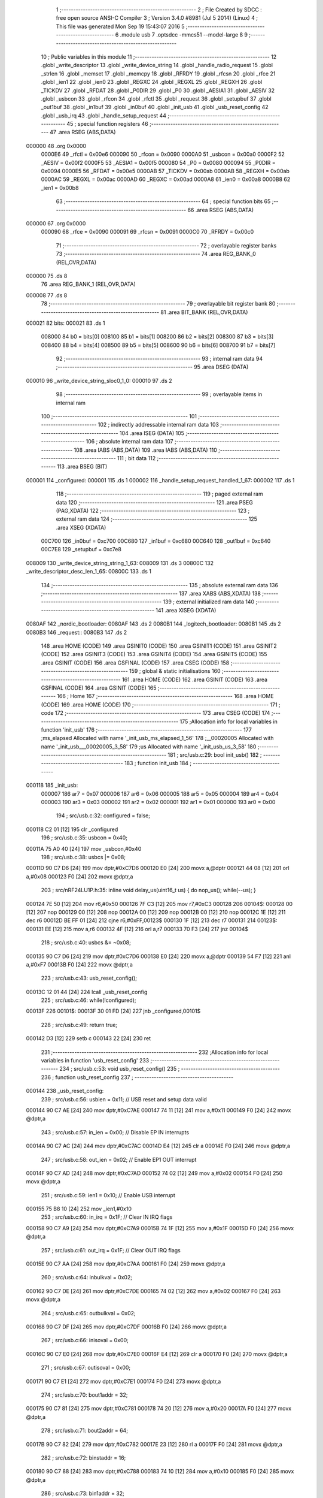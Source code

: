                                       1 ;--------------------------------------------------------
                                      2 ; File Created by SDCC : free open source ANSI-C Compiler
                                      3 ; Version 3.4.0 #8981 (Jul  5 2014) (Linux)
                                      4 ; This file was generated Mon Sep 19 15:43:07 2016
                                      5 ;--------------------------------------------------------
                                      6 	.module usb
                                      7 	.optsdcc -mmcs51 --model-large
                                      8 	
                                      9 ;--------------------------------------------------------
                                     10 ; Public variables in this module
                                     11 ;--------------------------------------------------------
                                     12 	.globl _write_descriptor
                                     13 	.globl _write_device_string
                                     14 	.globl _handle_radio_request
                                     15 	.globl _strlen
                                     16 	.globl _memset
                                     17 	.globl _memcpy
                                     18 	.globl _RFRDY
                                     19 	.globl _rfcsn
                                     20 	.globl _rfce
                                     21 	.globl _ien1
                                     22 	.globl _ien0
                                     23 	.globl _REGXC
                                     24 	.globl _REGXL
                                     25 	.globl _REGXH
                                     26 	.globl _TICKDV
                                     27 	.globl _RFDAT
                                     28 	.globl _P0DIR
                                     29 	.globl _P0
                                     30 	.globl _AESIA1
                                     31 	.globl _AESIV
                                     32 	.globl _usbcon
                                     33 	.globl _rfcon
                                     34 	.globl _rfctl
                                     35 	.globl _request
                                     36 	.globl _setupbuf
                                     37 	.globl _out1buf
                                     38 	.globl _in1buf
                                     39 	.globl _in0buf
                                     40 	.globl _init_usb
                                     41 	.globl _usb_reset_config
                                     42 	.globl _usb_irq
                                     43 	.globl _handle_setup_request
                                     44 ;--------------------------------------------------------
                                     45 ; special function registers
                                     46 ;--------------------------------------------------------
                                     47 	.area RSEG    (ABS,DATA)
      000000                         48 	.org 0x0000
                           0000E6    49 _rfctl	=	0x00e6
                           000090    50 _rfcon	=	0x0090
                           0000A0    51 _usbcon	=	0x00a0
                           0000F2    52 _AESIV	=	0x00f2
                           0000F5    53 _AESIA1	=	0x00f5
                           000080    54 _P0	=	0x0080
                           000094    55 _P0DIR	=	0x0094
                           0000E5    56 _RFDAT	=	0x00e5
                           0000AB    57 _TICKDV	=	0x00ab
                           0000AB    58 _REGXH	=	0x00ab
                           0000AC    59 _REGXL	=	0x00ac
                           0000AD    60 _REGXC	=	0x00ad
                           0000A8    61 _ien0	=	0x00a8
                           0000B8    62 _ien1	=	0x00b8
                                     63 ;--------------------------------------------------------
                                     64 ; special function bits
                                     65 ;--------------------------------------------------------
                                     66 	.area RSEG    (ABS,DATA)
      000000                         67 	.org 0x0000
                           000090    68 _rfce	=	0x0090
                           000091    69 _rfcsn	=	0x0091
                           0000C0    70 _RFRDY	=	0x00c0
                                     71 ;--------------------------------------------------------
                                     72 ; overlayable register banks
                                     73 ;--------------------------------------------------------
                                     74 	.area REG_BANK_0	(REL,OVR,DATA)
      000000                         75 	.ds 8
                                     76 	.area REG_BANK_1	(REL,OVR,DATA)
      000008                         77 	.ds 8
                                     78 ;--------------------------------------------------------
                                     79 ; overlayable bit register bank
                                     80 ;--------------------------------------------------------
                                     81 	.area BIT_BANK	(REL,OVR,DATA)
      000021                         82 bits:
      000021                         83 	.ds 1
                           008000    84 	b0 = bits[0]
                           008100    85 	b1 = bits[1]
                           008200    86 	b2 = bits[2]
                           008300    87 	b3 = bits[3]
                           008400    88 	b4 = bits[4]
                           008500    89 	b5 = bits[5]
                           008600    90 	b6 = bits[6]
                           008700    91 	b7 = bits[7]
                                     92 ;--------------------------------------------------------
                                     93 ; internal ram data
                                     94 ;--------------------------------------------------------
                                     95 	.area DSEG    (DATA)
      000010                         96 _write_device_string_sloc0_1_0:
      000010                         97 	.ds 2
                                     98 ;--------------------------------------------------------
                                     99 ; overlayable items in internal ram 
                                    100 ;--------------------------------------------------------
                                    101 ;--------------------------------------------------------
                                    102 ; indirectly addressable internal ram data
                                    103 ;--------------------------------------------------------
                                    104 	.area ISEG    (DATA)
                                    105 ;--------------------------------------------------------
                                    106 ; absolute internal ram data
                                    107 ;--------------------------------------------------------
                                    108 	.area IABS    (ABS,DATA)
                                    109 	.area IABS    (ABS,DATA)
                                    110 ;--------------------------------------------------------
                                    111 ; bit data
                                    112 ;--------------------------------------------------------
                                    113 	.area BSEG    (BIT)
      000001                        114 _configured:
      000001                        115 	.ds 1
      000002                        116 _handle_setup_request_handled_1_67:
      000002                        117 	.ds 1
                                    118 ;--------------------------------------------------------
                                    119 ; paged external ram data
                                    120 ;--------------------------------------------------------
                                    121 	.area PSEG    (PAG,XDATA)
                                    122 ;--------------------------------------------------------
                                    123 ; external ram data
                                    124 ;--------------------------------------------------------
                                    125 	.area XSEG    (XDATA)
                           00C700   126 _in0buf	=	0xc700
                           00C680   127 _in1buf	=	0xc680
                           00C640   128 _out1buf	=	0xc640
                           00C7E8   129 _setupbuf	=	0xc7e8
      008009                        130 _write_device_string_string_1_63:
      008009                        131 	.ds 3
      00800C                        132 _write_descriptor_desc_len_1_65:
      00800C                        133 	.ds 1
                                    134 ;--------------------------------------------------------
                                    135 ; absolute external ram data
                                    136 ;--------------------------------------------------------
                                    137 	.area XABS    (ABS,XDATA)
                                    138 ;--------------------------------------------------------
                                    139 ; external initialized ram data
                                    140 ;--------------------------------------------------------
                                    141 	.area XISEG   (XDATA)
      0080AF                        142 _nordic_bootloader:
      0080AF                        143 	.ds 2
      0080B1                        144 _logitech_bootloader:
      0080B1                        145 	.ds 2
      0080B3                        146 _request::
      0080B3                        147 	.ds 2
                                    148 	.area HOME    (CODE)
                                    149 	.area GSINIT0 (CODE)
                                    150 	.area GSINIT1 (CODE)
                                    151 	.area GSINIT2 (CODE)
                                    152 	.area GSINIT3 (CODE)
                                    153 	.area GSINIT4 (CODE)
                                    154 	.area GSINIT5 (CODE)
                                    155 	.area GSINIT  (CODE)
                                    156 	.area GSFINAL (CODE)
                                    157 	.area CSEG    (CODE)
                                    158 ;--------------------------------------------------------
                                    159 ; global & static initialisations
                                    160 ;--------------------------------------------------------
                                    161 	.area HOME    (CODE)
                                    162 	.area GSINIT  (CODE)
                                    163 	.area GSFINAL (CODE)
                                    164 	.area GSINIT  (CODE)
                                    165 ;--------------------------------------------------------
                                    166 ; Home
                                    167 ;--------------------------------------------------------
                                    168 	.area HOME    (CODE)
                                    169 	.area HOME    (CODE)
                                    170 ;--------------------------------------------------------
                                    171 ; code
                                    172 ;--------------------------------------------------------
                                    173 	.area CSEG    (CODE)
                                    174 ;------------------------------------------------------------
                                    175 ;Allocation info for local variables in function 'init_usb'
                                    176 ;------------------------------------------------------------
                                    177 ;ms_elapsed                Allocated with name '_init_usb_ms_elapsed_1_56'
                                    178 ;__00020005                Allocated with name '_init_usb___00020005_3_58'
                                    179 ;us                        Allocated with name '_init_usb_us_3_58'
                                    180 ;------------------------------------------------------------
                                    181 ;	src/usb.c:29: bool init_usb() 
                                    182 ;	-----------------------------------------
                                    183 ;	 function init_usb
                                    184 ;	-----------------------------------------
      000118                        185 _init_usb:
                           000007   186 	ar7 = 0x07
                           000006   187 	ar6 = 0x06
                           000005   188 	ar5 = 0x05
                           000004   189 	ar4 = 0x04
                           000003   190 	ar3 = 0x03
                           000002   191 	ar2 = 0x02
                           000001   192 	ar1 = 0x01
                           000000   193 	ar0 = 0x00
                                    194 ;	src/usb.c:32: configured = false;
      000118 C2 01            [12]  195 	clr	_configured
                                    196 ;	src/usb.c:35: usbcon = 0x40; 
      00011A 75 A0 40         [24]  197 	mov	_usbcon,#0x40
                                    198 ;	src/usb.c:38: usbcs |= 0x08;
      00011D 90 C7 D6         [24]  199 	mov	dptr,#0xC7D6
      000120 E0               [24]  200 	movx	a,@dptr
      000121 44 08            [12]  201 	orl	a,#0x08
      000123 F0               [24]  202 	movx	@dptr,a
                                    203 ;	src/nRF24LU1P.h:35: inline void delay_us(uint16_t us) { do nop_us(); while(--us); }
      000124 7E 50            [12]  204 	mov	r6,#0x50
      000126 7F C3            [12]  205 	mov	r7,#0xC3
      000128                        206 00104$:
      000128 00               [12]  207 	nop 
      000129 00               [12]  208 	nop 
      00012A 00               [12]  209 	nop 
      00012B 00               [12]  210 	nop 
      00012C 1E               [12]  211 	dec	r6
      00012D BE FF 01         [24]  212 	cjne	r6,#0xFF,00123$
      000130 1F               [12]  213 	dec	r7
      000131                        214 00123$:
      000131 EE               [12]  215 	mov	a,r6
      000132 4F               [12]  216 	orl	a,r7
      000133 70 F3            [24]  217 	jnz	00104$
                                    218 ;	src/usb.c:40: usbcs &= ~0x08;
      000135 90 C7 D6         [24]  219 	mov	dptr,#0xC7D6
      000138 E0               [24]  220 	movx	a,@dptr
      000139 54 F7            [12]  221 	anl	a,#0xF7
      00013B F0               [24]  222 	movx	@dptr,a
                                    223 ;	src/usb.c:43: usb_reset_config();
      00013C 12 01 44         [24]  224 	lcall	_usb_reset_config
                                    225 ;	src/usb.c:46: while(!configured);
      00013F                        226 00101$:
      00013F 30 01 FD         [24]  227 	jnb	_configured,00101$
                                    228 ;	src/usb.c:49: return true;
      000142 D3               [12]  229 	setb	c
      000143 22               [24]  230 	ret
                                    231 ;------------------------------------------------------------
                                    232 ;Allocation info for local variables in function 'usb_reset_config'
                                    233 ;------------------------------------------------------------
                                    234 ;	src/usb.c:53: void usb_reset_config()
                                    235 ;	-----------------------------------------
                                    236 ;	 function usb_reset_config
                                    237 ;	-----------------------------------------
      000144                        238 _usb_reset_config:
                                    239 ;	src/usb.c:56: usbien = 0x11;  // USB reset and setup data valid
      000144 90 C7 AE         [24]  240 	mov	dptr,#0xC7AE
      000147 74 11            [12]  241 	mov	a,#0x11
      000149 F0               [24]  242 	movx	@dptr,a
                                    243 ;	src/usb.c:57: in_ien = 0x00;  // Disable EP IN interrupts
      00014A 90 C7 AC         [24]  244 	mov	dptr,#0xC7AC
      00014D E4               [12]  245 	clr	a
      00014E F0               [24]  246 	movx	@dptr,a
                                    247 ;	src/usb.c:58: out_ien = 0x02; // Enable EP1 OUT interrupt
      00014F 90 C7 AD         [24]  248 	mov	dptr,#0xC7AD
      000152 74 02            [12]  249 	mov	a,#0x02
      000154 F0               [24]  250 	movx	@dptr,a
                                    251 ;	src/usb.c:59: ien1 = 0x10;    // Enable USB interrupt
      000155 75 B8 10         [24]  252 	mov	_ien1,#0x10
                                    253 ;	src/usb.c:60: in_irq = 0x1F;  // Clear IN IRQ flags
      000158 90 C7 A9         [24]  254 	mov	dptr,#0xC7A9
      00015B 74 1F            [12]  255 	mov	a,#0x1F
      00015D F0               [24]  256 	movx	@dptr,a
                                    257 ;	src/usb.c:61: out_irq = 0x1F; // Clear OUT IRQ flags
      00015E 90 C7 AA         [24]  258 	mov	dptr,#0xC7AA
      000161 F0               [24]  259 	movx	@dptr,a
                                    260 ;	src/usb.c:64: inbulkval = 0x02;
      000162 90 C7 DE         [24]  261 	mov	dptr,#0xC7DE
      000165 74 02            [12]  262 	mov	a,#0x02
      000167 F0               [24]  263 	movx	@dptr,a
                                    264 ;	src/usb.c:65: outbulkval = 0x02;
      000168 90 C7 DF         [24]  265 	mov	dptr,#0xC7DF
      00016B F0               [24]  266 	movx	@dptr,a
                                    267 ;	src/usb.c:66: inisoval = 0x00;
      00016C 90 C7 E0         [24]  268 	mov	dptr,#0xC7E0
      00016F E4               [12]  269 	clr	a
      000170 F0               [24]  270 	movx	@dptr,a
                                    271 ;	src/usb.c:67: outisoval = 0x00;  
      000171 90 C7 E1         [24]  272 	mov	dptr,#0xC7E1
      000174 F0               [24]  273 	movx	@dptr,a
                                    274 ;	src/usb.c:70: bout1addr = 32;
      000175 90 C7 81         [24]  275 	mov	dptr,#0xC781
      000178 74 20            [12]  276 	mov	a,#0x20
      00017A F0               [24]  277 	movx	@dptr,a
                                    278 ;	src/usb.c:71: bout2addr = 64;
      00017B 90 C7 82         [24]  279 	mov	dptr,#0xC782
      00017E 23               [12]  280 	rl	a
      00017F F0               [24]  281 	movx	@dptr,a
                                    282 ;	src/usb.c:72: binstaddr = 16;
      000180 90 C7 88         [24]  283 	mov	dptr,#0xC788
      000183 74 10            [12]  284 	mov	a,#0x10
      000185 F0               [24]  285 	movx	@dptr,a
                                    286 ;	src/usb.c:73: bin1addr  = 32;
      000186 90 C7 89         [24]  287 	mov	dptr,#0xC789
      000189 23               [12]  288 	rl	a
      00018A F0               [24]  289 	movx	@dptr,a
                                    290 ;	src/usb.c:74: bin2addr  = 64;
      00018B 90 C7 8A         [24]  291 	mov	dptr,#0xC78A
      00018E 23               [12]  292 	rl	a
      00018F F0               [24]  293 	movx	@dptr,a
                                    294 ;	src/usb.c:75: out1bc    = 0xFF;
      000190 90 C7 C7         [24]  295 	mov	dptr,#0xC7C7
      000193 74 FF            [12]  296 	mov	a,#0xFF
      000195 F0               [24]  297 	movx	@dptr,a
      000196 22               [24]  298 	ret
                                    299 ;------------------------------------------------------------
                                    300 ;Allocation info for local variables in function 'usb_irq'
                                    301 ;------------------------------------------------------------
                                    302 ;	src/usb.c:79: void usb_irq() __interrupt(12)  __using(1)
                                    303 ;	-----------------------------------------
                                    304 ;	 function usb_irq
                                    305 ;	-----------------------------------------
      000197                        306 _usb_irq:
                           00000F   307 	ar7 = 0x0F
                           00000E   308 	ar6 = 0x0E
                           00000D   309 	ar5 = 0x0D
                           00000C   310 	ar4 = 0x0C
                           00000B   311 	ar3 = 0x0B
                           00000A   312 	ar2 = 0x0A
                           000009   313 	ar1 = 0x09
                           000008   314 	ar0 = 0x08
      000197 C0 21            [24]  315 	push	bits
      000199 C0 E0            [24]  316 	push	acc
      00019B C0 F0            [24]  317 	push	b
      00019D C0 82            [24]  318 	push	dpl
      00019F C0 83            [24]  319 	push	dph
      0001A1 C0 07            [24]  320 	push	(0+7)
      0001A3 C0 06            [24]  321 	push	(0+6)
      0001A5 C0 05            [24]  322 	push	(0+5)
      0001A7 C0 04            [24]  323 	push	(0+4)
      0001A9 C0 03            [24]  324 	push	(0+3)
      0001AB C0 02            [24]  325 	push	(0+2)
      0001AD C0 01            [24]  326 	push	(0+1)
      0001AF C0 00            [24]  327 	push	(0+0)
      0001B1 C0 D0            [24]  328 	push	psw
      0001B3 75 D0 08         [24]  329 	mov	psw,#0x08
                                    330 ;	src/usb.c:83: switch (ivec) 
      0001B6 90 C7 A8         [24]  331 	mov	dptr,#0xC7A8
      0001B9 E0               [24]  332 	movx	a,@dptr
      0001BA FF               [12]  333 	mov	r7,a
      0001BB 60 0A            [24]  334 	jz	00101$
      0001BD BF 10 02         [24]  335 	cjne	r7,#0x10,00117$
      0001C0 80 16            [24]  336 	sjmp	00102$
      0001C2                        337 00117$:
                                    338 ;	src/usb.c:86: case 0x00:
      0001C2 BF 24 4D         [24]  339 	cjne	r7,#0x24,00105$
      0001C5 80 22            [24]  340 	sjmp	00103$
      0001C7                        341 00101$:
                                    342 ;	src/usb.c:87: handle_setup_request();
      0001C7 75 D0 00         [24]  343 	mov	psw,#0x00
      0001CA 12 03 DC         [24]  344 	lcall	_handle_setup_request
      0001CD 75 D0 08         [24]  345 	mov	psw,#0x08
                                    346 ;	src/usb.c:88: usbirq = 0x01;
      0001D0 90 C7 AB         [24]  347 	mov	dptr,#0xC7AB
      0001D3 74 01            [12]  348 	mov	a,#0x01
      0001D5 F0               [24]  349 	movx	@dptr,a
                                    350 ;	src/usb.c:89: break;
                                    351 ;	src/usb.c:92: case 0x10:
      0001D6 80 3A            [24]  352 	sjmp	00105$
      0001D8                        353 00102$:
                                    354 ;	src/usb.c:93: usb_reset_config();
      0001D8 75 D0 00         [24]  355 	mov	psw,#0x00
      0001DB 12 01 44         [24]  356 	lcall	_usb_reset_config
      0001DE 75 D0 08         [24]  357 	mov	psw,#0x08
                                    358 ;	src/usb.c:94: usbirq = 0x10;
      0001E1 90 C7 AB         [24]  359 	mov	dptr,#0xC7AB
      0001E4 74 10            [12]  360 	mov	a,#0x10
      0001E6 F0               [24]  361 	movx	@dptr,a
                                    362 ;	src/usb.c:95: break;
                                    363 ;	src/usb.c:98: case 0x24:
      0001E7 80 29            [24]  364 	sjmp	00105$
      0001E9                        365 00103$:
                                    366 ;	src/usb.c:99: handle_radio_request(out1buf[0], &out1buf[1]);
      0001E9 90 C6 40         [24]  367 	mov	dptr,#_out1buf
      0001EC E0               [24]  368 	movx	a,@dptr
      0001ED FF               [12]  369 	mov	r7,a
      0001EE 90 80 41         [24]  370 	mov	dptr,#_handle_radio_request_PARM_2
      0001F1 74 41            [12]  371 	mov	a,#(_out1buf + 0x0001)
      0001F3 F0               [24]  372 	movx	@dptr,a
      0001F4 74 C6            [12]  373 	mov	a,#((_out1buf + 0x0001) >> 8)
      0001F6 A3               [24]  374 	inc	dptr
      0001F7 F0               [24]  375 	movx	@dptr,a
      0001F8 E4               [12]  376 	clr	a
      0001F9 A3               [24]  377 	inc	dptr
      0001FA F0               [24]  378 	movx	@dptr,a
      0001FB 8F 82            [24]  379 	mov	dpl,r7
      0001FD 75 D0 00         [24]  380 	mov	psw,#0x00
      000200 12 09 9F         [24]  381 	lcall	_handle_radio_request
      000203 75 D0 08         [24]  382 	mov	psw,#0x08
                                    383 ;	src/usb.c:100: out_irq = 0x02;
      000206 90 C7 AA         [24]  384 	mov	dptr,#0xC7AA
      000209 74 02            [12]  385 	mov	a,#0x02
      00020B F0               [24]  386 	movx	@dptr,a
                                    387 ;	src/usb.c:101: out1bc = 0xFF;
      00020C 90 C7 C7         [24]  388 	mov	dptr,#0xC7C7
      00020F 74 FF            [12]  389 	mov	a,#0xFF
      000211 F0               [24]  390 	movx	@dptr,a
                                    391 ;	src/usb.c:103: }
      000212                        392 00105$:
      000212 D0 D0            [24]  393 	pop	psw
      000214 D0 00            [24]  394 	pop	(0+0)
      000216 D0 01            [24]  395 	pop	(0+1)
      000218 D0 02            [24]  396 	pop	(0+2)
      00021A D0 03            [24]  397 	pop	(0+3)
      00021C D0 04            [24]  398 	pop	(0+4)
      00021E D0 05            [24]  399 	pop	(0+5)
      000220 D0 06            [24]  400 	pop	(0+6)
      000222 D0 07            [24]  401 	pop	(0+7)
      000224 D0 83            [24]  402 	pop	dph
      000226 D0 82            [24]  403 	pop	dpl
      000228 D0 F0            [24]  404 	pop	b
      00022A D0 E0            [24]  405 	pop	acc
      00022C D0 21            [24]  406 	pop	bits
      00022E 32               [24]  407 	reti
                                    408 ;------------------------------------------------------------
                                    409 ;Allocation info for local variables in function 'write_device_string'
                                    410 ;------------------------------------------------------------
                                    411 ;sloc0                     Allocated with name '_write_device_string_sloc0_1_0'
                                    412 ;string                    Allocated with name '_write_device_string_string_1_63'
                                    413 ;x                         Allocated with name '_write_device_string_x_1_64'
                                    414 ;length                    Allocated with name '_write_device_string_length_1_64'
                                    415 ;------------------------------------------------------------
                                    416 ;	src/usb.c:107: void write_device_string(const char * string)
                                    417 ;	-----------------------------------------
                                    418 ;	 function write_device_string
                                    419 ;	-----------------------------------------
      00022F                        420 _write_device_string:
                           000007   421 	ar7 = 0x07
                           000006   422 	ar6 = 0x06
                           000005   423 	ar5 = 0x05
                           000004   424 	ar4 = 0x04
                           000003   425 	ar3 = 0x03
                           000002   426 	ar2 = 0x02
                           000001   427 	ar1 = 0x01
                           000000   428 	ar0 = 0x00
      00022F AF F0            [24]  429 	mov	r7,b
      000231 AE 83            [24]  430 	mov	r6,dph
      000233 E5 82            [12]  431 	mov	a,dpl
      000235 90 80 09         [24]  432 	mov	dptr,#_write_device_string_string_1_63
      000238 F0               [24]  433 	movx	@dptr,a
      000239 EE               [12]  434 	mov	a,r6
      00023A A3               [24]  435 	inc	dptr
      00023B F0               [24]  436 	movx	@dptr,a
      00023C EF               [12]  437 	mov	a,r7
      00023D A3               [24]  438 	inc	dptr
      00023E F0               [24]  439 	movx	@dptr,a
                                    440 ;	src/usb.c:110: int length = strlen(string);
      00023F 90 80 09         [24]  441 	mov	dptr,#_write_device_string_string_1_63
      000242 E0               [24]  442 	movx	a,@dptr
      000243 FD               [12]  443 	mov	r5,a
      000244 A3               [24]  444 	inc	dptr
      000245 E0               [24]  445 	movx	a,@dptr
      000246 FE               [12]  446 	mov	r6,a
      000247 A3               [24]  447 	inc	dptr
      000248 E0               [24]  448 	movx	a,@dptr
      000249 FF               [12]  449 	mov	r7,a
      00024A 8D 82            [24]  450 	mov	dpl,r5
      00024C 8E 83            [24]  451 	mov	dph,r6
      00024E 8F F0            [24]  452 	mov	b,r7
      000250 12 15 F1         [24]  453 	lcall	_strlen
      000253 AE 82            [24]  454 	mov	r6,dpl
      000255 AF 83            [24]  455 	mov	r7,dph
                                    456 ;	src/usb.c:111: memset(in0buf+2, 0, 64);
      000257 90 80 9D         [24]  457 	mov	dptr,#_memset_PARM_2
      00025A E4               [12]  458 	clr	a
      00025B F0               [24]  459 	movx	@dptr,a
      00025C 90 80 9E         [24]  460 	mov	dptr,#_memset_PARM_3
      00025F 74 40            [12]  461 	mov	a,#0x40
      000261 F0               [24]  462 	movx	@dptr,a
      000262 E4               [12]  463 	clr	a
      000263 A3               [24]  464 	inc	dptr
      000264 F0               [24]  465 	movx	@dptr,a
      000265 90 C7 02         [24]  466 	mov	dptr,#(_in0buf + 0x0002)
      000268 75 F0 00         [24]  467 	mov	b,#0x00
      00026B C0 07            [24]  468 	push	ar7
      00026D C0 06            [24]  469 	push	ar6
      00026F 12 15 3A         [24]  470 	lcall	_memset
      000272 D0 06            [24]  471 	pop	ar6
      000274 D0 07            [24]  472 	pop	ar7
                                    473 ;	src/usb.c:112: in0buf[0] = 2+length*2;
      000276 8E 04            [24]  474 	mov	ar4,r6
      000278 8F 05            [24]  475 	mov	ar5,r7
      00027A EC               [12]  476 	mov	a,r4
      00027B 2C               [12]  477 	add	a,r4
      00027C FC               [12]  478 	mov	r4,a
      00027D 0C               [12]  479 	inc	r4
      00027E 0C               [12]  480 	inc	r4
      00027F 90 C7 00         [24]  481 	mov	dptr,#_in0buf
      000282 EC               [12]  482 	mov	a,r4
      000283 F0               [24]  483 	movx	@dptr,a
                                    484 ;	src/usb.c:113: in0buf[1] = STRING_DESCRIPTOR;
      000284 90 C7 01         [24]  485 	mov	dptr,#(_in0buf + 0x0001)
      000287 74 03            [12]  486 	mov	a,#0x03
      000289 F0               [24]  487 	movx	@dptr,a
                                    488 ;	src/usb.c:114: for(x = 0; x < length; x++) in0buf[2+x*2] = string[x];
      00028A 90 80 09         [24]  489 	mov	dptr,#_write_device_string_string_1_63
      00028D E0               [24]  490 	movx	a,@dptr
      00028E FB               [12]  491 	mov	r3,a
      00028F A3               [24]  492 	inc	dptr
      000290 E0               [24]  493 	movx	a,@dptr
      000291 FC               [12]  494 	mov	r4,a
      000292 A3               [24]  495 	inc	dptr
      000293 E0               [24]  496 	movx	a,@dptr
      000294 FD               [12]  497 	mov	r5,a
      000295 79 00            [12]  498 	mov	r1,#0x00
      000297 7A 00            [12]  499 	mov	r2,#0x00
      000299                        500 00103$:
      000299 C3               [12]  501 	clr	c
      00029A E9               [12]  502 	mov	a,r1
      00029B 9E               [12]  503 	subb	a,r6
      00029C EA               [12]  504 	mov	a,r2
      00029D 64 80            [12]  505 	xrl	a,#0x80
      00029F 8F F0            [24]  506 	mov	b,r7
      0002A1 63 F0 80         [24]  507 	xrl	b,#0x80
      0002A4 95 F0            [12]  508 	subb	a,b
      0002A6 50 37            [24]  509 	jnc	00101$
      0002A8 C0 06            [24]  510 	push	ar6
      0002AA C0 07            [24]  511 	push	ar7
      0002AC 89 00            [24]  512 	mov	ar0,r1
      0002AE E8               [12]  513 	mov	a,r0
      0002AF 28               [12]  514 	add	a,r0
      0002B0 24 02            [12]  515 	add	a,#0x02
      0002B2 24 00            [12]  516 	add	a,#_in0buf
      0002B4 F5 10            [12]  517 	mov	_write_device_string_sloc0_1_0,a
      0002B6 E4               [12]  518 	clr	a
      0002B7 34 C7            [12]  519 	addc	a,#(_in0buf >> 8)
      0002B9 F5 11            [12]  520 	mov	(_write_device_string_sloc0_1_0 + 1),a
      0002BB E9               [12]  521 	mov	a,r1
      0002BC 2B               [12]  522 	add	a,r3
      0002BD F8               [12]  523 	mov	r0,a
      0002BE EA               [12]  524 	mov	a,r2
      0002BF 3C               [12]  525 	addc	a,r4
      0002C0 FE               [12]  526 	mov	r6,a
      0002C1 8D 07            [24]  527 	mov	ar7,r5
      0002C3 88 82            [24]  528 	mov	dpl,r0
      0002C5 8E 83            [24]  529 	mov	dph,r6
      0002C7 8F F0            [24]  530 	mov	b,r7
      0002C9 12 16 09         [24]  531 	lcall	__gptrget
      0002CC F8               [12]  532 	mov	r0,a
      0002CD 85 10 82         [24]  533 	mov	dpl,_write_device_string_sloc0_1_0
      0002D0 85 11 83         [24]  534 	mov	dph,(_write_device_string_sloc0_1_0 + 1)
      0002D3 F0               [24]  535 	movx	@dptr,a
      0002D4 09               [12]  536 	inc	r1
      0002D5 B9 00 01         [24]  537 	cjne	r1,#0x00,00115$
      0002D8 0A               [12]  538 	inc	r2
      0002D9                        539 00115$:
      0002D9 D0 07            [24]  540 	pop	ar7
      0002DB D0 06            [24]  541 	pop	ar6
      0002DD 80 BA            [24]  542 	sjmp	00103$
      0002DF                        543 00101$:
                                    544 ;	src/usb.c:115: in0bc = in0buf[0];
      0002DF 90 C7 00         [24]  545 	mov	dptr,#_in0buf
      0002E2 E0               [24]  546 	movx	a,@dptr
      0002E3 90 C7 B5         [24]  547 	mov	dptr,#0xC7B5
      0002E6 F0               [24]  548 	movx	@dptr,a
      0002E7 22               [24]  549 	ret
                                    550 ;------------------------------------------------------------
                                    551 ;Allocation info for local variables in function 'write_descriptor'
                                    552 ;------------------------------------------------------------
                                    553 ;desc_len                  Allocated with name '_write_descriptor_desc_len_1_65'
                                    554 ;------------------------------------------------------------
                                    555 ;	src/usb.c:119: bool write_descriptor()
                                    556 ;	-----------------------------------------
                                    557 ;	 function write_descriptor
                                    558 ;	-----------------------------------------
      0002E8                        559 _write_descriptor:
                                    560 ;	src/usb.c:121: uint8_t desc_len = request->wLength;
      0002E8 90 80 B3         [24]  561 	mov	dptr,#_request
      0002EB E0               [24]  562 	movx	a,@dptr
      0002EC FE               [12]  563 	mov	r6,a
      0002ED A3               [24]  564 	inc	dptr
      0002EE E0               [24]  565 	movx	a,@dptr
      0002EF FF               [12]  566 	mov	r7,a
      0002F0 74 06            [12]  567 	mov	a,#0x06
      0002F2 2E               [12]  568 	add	a,r6
      0002F3 F5 82            [12]  569 	mov	dpl,a
      0002F5 E4               [12]  570 	clr	a
      0002F6 3F               [12]  571 	addc	a,r7
      0002F7 F5 83            [12]  572 	mov	dph,a
      0002F9 E0               [24]  573 	movx	a,@dptr
      0002FA FC               [12]  574 	mov	r4,a
      0002FB A3               [24]  575 	inc	dptr
      0002FC E0               [24]  576 	movx	a,@dptr
      0002FD FD               [12]  577 	mov	r5,a
      0002FE 90 80 0C         [24]  578 	mov	dptr,#_write_descriptor_desc_len_1_65
      000301 EC               [12]  579 	mov	a,r4
      000302 F0               [24]  580 	movx	@dptr,a
                                    581 ;	src/usb.c:123: switch(request->wValue >> 8)
      000303 8E 82            [24]  582 	mov	dpl,r6
      000305 8F 83            [24]  583 	mov	dph,r7
      000307 A3               [24]  584 	inc	dptr
      000308 A3               [24]  585 	inc	dptr
      000309 E0               [24]  586 	movx	a,@dptr
      00030A A3               [24]  587 	inc	dptr
      00030B E0               [24]  588 	movx	a,@dptr
      00030C FE               [12]  589 	mov	r6,a
      00030D 7F 00            [12]  590 	mov	r7,#0x00
      00030F BE 01 05         [24]  591 	cjne	r6,#0x01,00126$
      000312 BF 00 02         [24]  592 	cjne	r7,#0x00,00126$
      000315 80 14            [24]  593 	sjmp	00101$
      000317                        594 00126$:
      000317 BE 02 05         [24]  595 	cjne	r6,#0x02,00127$
      00031A BF 00 02         [24]  596 	cjne	r7,#0x00,00127$
      00031D 80 4D            [24]  597 	sjmp	00104$
      00031F                        598 00127$:
      00031F BE 03 06         [24]  599 	cjne	r6,#0x03,00128$
      000322 BF 00 03         [24]  600 	cjne	r7,#0x00,00128$
      000325 02 03 B6         [24]  601 	ljmp	00107$
      000328                        602 00128$:
      000328 02 03 DA         [24]  603 	ljmp	00108$
                                    604 ;	src/usb.c:126: case DEVICE_DESCRIPTOR:
      00032B                        605 00101$:
                                    606 ;	src/usb.c:127: if(desc_len > device_descriptor.bLength) desc_len = device_descriptor.bLength;
      00032B 90 16 29         [24]  607 	mov	dptr,#_device_descriptor
      00032E E4               [12]  608 	clr	a
      00032F 93               [24]  609 	movc	a,@a+dptr
      000330 FF               [12]  610 	mov	r7,a
      000331 C3               [12]  611 	clr	c
      000332 9C               [12]  612 	subb	a,r4
      000333 50 05            [24]  613 	jnc	00103$
      000335 90 80 0C         [24]  614 	mov	dptr,#_write_descriptor_desc_len_1_65
      000338 EF               [12]  615 	mov	a,r7
      000339 F0               [24]  616 	movx	@dptr,a
      00033A                        617 00103$:
                                    618 ;	src/usb.c:128: memcpy(in0buf, &device_descriptor, desc_len);
      00033A 90 80 0C         [24]  619 	mov	dptr,#_write_descriptor_desc_len_1_65
      00033D E0               [24]  620 	movx	a,@dptr
      00033E FF               [12]  621 	mov	r7,a
      00033F FD               [12]  622 	mov	r5,a
      000340 7E 00            [12]  623 	mov	r6,#0x00
      000342 90 80 A0         [24]  624 	mov	dptr,#_memcpy_PARM_2
      000345 74 29            [12]  625 	mov	a,#_device_descriptor
      000347 F0               [24]  626 	movx	@dptr,a
      000348 74 16            [12]  627 	mov	a,#(_device_descriptor >> 8)
      00034A A3               [24]  628 	inc	dptr
      00034B F0               [24]  629 	movx	@dptr,a
      00034C 74 80            [12]  630 	mov	a,#0x80
      00034E A3               [24]  631 	inc	dptr
      00034F F0               [24]  632 	movx	@dptr,a
      000350 90 80 A3         [24]  633 	mov	dptr,#_memcpy_PARM_3
      000353 ED               [12]  634 	mov	a,r5
      000354 F0               [24]  635 	movx	@dptr,a
      000355 EE               [12]  636 	mov	a,r6
      000356 A3               [24]  637 	inc	dptr
      000357 F0               [24]  638 	movx	@dptr,a
      000358 90 C7 00         [24]  639 	mov	dptr,#_in0buf
      00035B 75 F0 00         [24]  640 	mov	b,#0x00
      00035E C0 07            [24]  641 	push	ar7
      000360 12 15 62         [24]  642 	lcall	_memcpy
      000363 D0 07            [24]  643 	pop	ar7
                                    644 ;	src/usb.c:129: in0bc = desc_len;
      000365 90 C7 B5         [24]  645 	mov	dptr,#0xC7B5
      000368 EF               [12]  646 	mov	a,r7
      000369 F0               [24]  647 	movx	@dptr,a
                                    648 ;	src/usb.c:130: return true;
      00036A D3               [12]  649 	setb	c
                                    650 ;	src/usb.c:133: case CONFIGURATION_DESCRIPTOR:
      00036B 22               [24]  651 	ret
      00036C                        652 00104$:
                                    653 ;	src/usb.c:134: if(desc_len > configuration_descriptor.wTotalLength) desc_len = configuration_descriptor.wTotalLength;
      00036C 90 16 3D         [24]  654 	mov	dptr,#(_configuration_descriptor + 0x0002)
      00036F E4               [12]  655 	clr	a
      000370 93               [24]  656 	movc	a,@a+dptr
      000371 FE               [12]  657 	mov	r6,a
      000372 A3               [24]  658 	inc	dptr
      000373 E4               [12]  659 	clr	a
      000374 93               [24]  660 	movc	a,@a+dptr
      000375 FF               [12]  661 	mov	r7,a
      000376 7D 00            [12]  662 	mov	r5,#0x00
      000378 C3               [12]  663 	clr	c
      000379 EE               [12]  664 	mov	a,r6
      00037A 9C               [12]  665 	subb	a,r4
      00037B EF               [12]  666 	mov	a,r7
      00037C 9D               [12]  667 	subb	a,r5
      00037D 50 05            [24]  668 	jnc	00106$
      00037F 90 80 0C         [24]  669 	mov	dptr,#_write_descriptor_desc_len_1_65
      000382 EE               [12]  670 	mov	a,r6
      000383 F0               [24]  671 	movx	@dptr,a
      000384                        672 00106$:
                                    673 ;	src/usb.c:135: memcpy(in0buf, &configuration_descriptor, desc_len);
      000384 90 80 0C         [24]  674 	mov	dptr,#_write_descriptor_desc_len_1_65
      000387 E0               [24]  675 	movx	a,@dptr
      000388 FF               [12]  676 	mov	r7,a
      000389 FD               [12]  677 	mov	r5,a
      00038A 7E 00            [12]  678 	mov	r6,#0x00
      00038C 90 80 A0         [24]  679 	mov	dptr,#_memcpy_PARM_2
      00038F 74 3B            [12]  680 	mov	a,#_configuration_descriptor
      000391 F0               [24]  681 	movx	@dptr,a
      000392 74 16            [12]  682 	mov	a,#(_configuration_descriptor >> 8)
      000394 A3               [24]  683 	inc	dptr
      000395 F0               [24]  684 	movx	@dptr,a
      000396 74 80            [12]  685 	mov	a,#0x80
      000398 A3               [24]  686 	inc	dptr
      000399 F0               [24]  687 	movx	@dptr,a
      00039A 90 80 A3         [24]  688 	mov	dptr,#_memcpy_PARM_3
      00039D ED               [12]  689 	mov	a,r5
      00039E F0               [24]  690 	movx	@dptr,a
      00039F EE               [12]  691 	mov	a,r6
      0003A0 A3               [24]  692 	inc	dptr
      0003A1 F0               [24]  693 	movx	@dptr,a
      0003A2 90 C7 00         [24]  694 	mov	dptr,#_in0buf
      0003A5 75 F0 00         [24]  695 	mov	b,#0x00
      0003A8 C0 07            [24]  696 	push	ar7
      0003AA 12 15 62         [24]  697 	lcall	_memcpy
      0003AD D0 07            [24]  698 	pop	ar7
                                    699 ;	src/usb.c:136: in0bc = desc_len;
      0003AF 90 C7 B5         [24]  700 	mov	dptr,#0xC7B5
      0003B2 EF               [12]  701 	mov	a,r7
      0003B3 F0               [24]  702 	movx	@dptr,a
                                    703 ;	src/usb.c:137: return true;
      0003B4 D3               [12]  704 	setb	c
                                    705 ;	src/usb.c:141: case STRING_DESCRIPTOR:
      0003B5 22               [24]  706 	ret
      0003B6                        707 00107$:
                                    708 ;	src/usb.c:142: write_device_string(device_strings[setupbuf[2]]);
      0003B6 90 C7 EA         [24]  709 	mov	dptr,#(_setupbuf + 0x0002)
      0003B9 E0               [24]  710 	movx	a,@dptr
      0003BA 75 F0 02         [24]  711 	mov	b,#0x02
      0003BD A4               [48]  712 	mul	ab
      0003BE 24 B5            [12]  713 	add	a,#_device_strings
      0003C0 F5 82            [12]  714 	mov	dpl,a
      0003C2 74 80            [12]  715 	mov	a,#(_device_strings >> 8)
      0003C4 35 F0            [12]  716 	addc	a,b
      0003C6 F5 83            [12]  717 	mov	dph,a
      0003C8 E0               [24]  718 	movx	a,@dptr
      0003C9 FE               [12]  719 	mov	r6,a
      0003CA A3               [24]  720 	inc	dptr
      0003CB E0               [24]  721 	movx	a,@dptr
      0003CC FF               [12]  722 	mov	r7,a
      0003CD 7D 80            [12]  723 	mov	r5,#0x80
      0003CF 8E 82            [24]  724 	mov	dpl,r6
      0003D1 8F 83            [24]  725 	mov	dph,r7
      0003D3 8D F0            [24]  726 	mov	b,r5
      0003D5 12 02 2F         [24]  727 	lcall	_write_device_string
                                    728 ;	src/usb.c:143: return true;   
      0003D8 D3               [12]  729 	setb	c
                                    730 ;	src/usb.c:144: }  
      0003D9 22               [24]  731 	ret
      0003DA                        732 00108$:
                                    733 ;	src/usb.c:147: return false;
      0003DA C3               [12]  734 	clr	c
      0003DB 22               [24]  735 	ret
                                    736 ;------------------------------------------------------------
                                    737 ;Allocation info for local variables in function 'handle_setup_request'
                                    738 ;------------------------------------------------------------
                                    739 ;	src/usb.c:151: void handle_setup_request()
                                    740 ;	-----------------------------------------
                                    741 ;	 function handle_setup_request
                                    742 ;	-----------------------------------------
      0003DC                        743 _handle_setup_request:
                                    744 ;	src/usb.c:153: bool handled = false;
      0003DC C2 02            [12]  745 	clr	_handle_setup_request_handled_1_67
                                    746 ;	src/usb.c:154: switch(request->bRequest)
      0003DE 90 80 B3         [24]  747 	mov	dptr,#_request
      0003E1 E0               [24]  748 	movx	a,@dptr
      0003E2 FE               [12]  749 	mov	r6,a
      0003E3 A3               [24]  750 	inc	dptr
      0003E4 E0               [24]  751 	movx	a,@dptr
      0003E5 FF               [12]  752 	mov	r7,a
      0003E6 8E 82            [24]  753 	mov	dpl,r6
      0003E8 8F 83            [24]  754 	mov	dph,r7
      0003EA A3               [24]  755 	inc	dptr
      0003EB E0               [24]  756 	movx	a,@dptr
      0003EC FD               [12]  757 	mov	r5,a
      0003ED 60 52            [24]  758 	jz	00110$
      0003EF BD 05 02         [24]  759 	cjne	r5,#0x05,00154$
      0003F2 80 1E            [24]  760 	sjmp	00104$
      0003F4                        761 00154$:
      0003F4 BD 06 02         [24]  762 	cjne	r5,#0x06,00155$
      0003F7 80 0D            [24]  763 	sjmp	00101$
      0003F9                        764 00155$:
      0003F9 BD 08 02         [24]  765 	cjne	r5,#0x08,00156$
      0003FC 80 30            [24]  766 	sjmp	00109$
      0003FE                        767 00156$:
      0003FE BD 09 02         [24]  768 	cjne	r5,#0x09,00157$
      000401 80 13            [24]  769 	sjmp	00105$
      000403                        770 00157$:
      000403 02 04 7C         [24]  771 	ljmp	00117$
                                    772 ;	src/usb.c:157: case GET_DESCRIPTOR:
      000406                        773 00101$:
                                    774 ;	src/usb.c:158: if(write_descriptor()) handled = true;
      000406 12 02 E8         [24]  775 	lcall	_write_descriptor
      000409 40 03            [24]  776 	jc	00158$
      00040B 02 04 7C         [24]  777 	ljmp	00117$
      00040E                        778 00158$:
      00040E D2 02            [12]  779 	setb	_handle_setup_request_handled_1_67
                                    780 ;	src/usb.c:159: break;
                                    781 ;	src/usb.c:162: case SET_ADDRESS:
      000410 80 6A            [24]  782 	sjmp	00117$
      000412                        783 00104$:
                                    784 ;	src/usb.c:163: handled = true;
      000412 D2 02            [12]  785 	setb	_handle_setup_request_handled_1_67
                                    786 ;	src/usb.c:164: break;
                                    787 ;	src/usb.c:167: case SET_CONFIGURATION:   
      000414 80 66            [24]  788 	sjmp	00117$
      000416                        789 00105$:
                                    790 ;	src/usb.c:168: if (request->wValue == 0) configured = false; // Not configured, drop back to powered state
      000416 8E 82            [24]  791 	mov	dpl,r6
      000418 8F 83            [24]  792 	mov	dph,r7
      00041A A3               [24]  793 	inc	dptr
      00041B A3               [24]  794 	inc	dptr
      00041C E0               [24]  795 	movx	a,@dptr
      00041D FC               [12]  796 	mov	r4,a
      00041E A3               [24]  797 	inc	dptr
      00041F E0               [24]  798 	movx	a,@dptr
      000420 FD               [12]  799 	mov	r5,a
      000421 4C               [12]  800 	orl	a,r4
      000422 70 04            [24]  801 	jnz	00107$
      000424 C2 01            [12]  802 	clr	_configured
      000426 80 02            [24]  803 	sjmp	00108$
      000428                        804 00107$:
                                    805 ;	src/usb.c:169: else configured = true;                       // Configured
      000428 D2 01            [12]  806 	setb	_configured
      00042A                        807 00108$:
                                    808 ;	src/usb.c:170: handled = true;
      00042A D2 02            [12]  809 	setb	_handle_setup_request_handled_1_67
                                    810 ;	src/usb.c:171: break;
                                    811 ;	src/usb.c:174: case GET_CONFIGURATION:
      00042C 80 4E            [24]  812 	sjmp	00117$
      00042E                        813 00109$:
                                    814 ;	src/usb.c:175: in0buf[0] = configured;
      00042E A2 01            [12]  815 	mov	c,_configured
      000430 E4               [12]  816 	clr	a
      000431 33               [12]  817 	rlc	a
      000432 FD               [12]  818 	mov	r5,a
      000433 90 C7 00         [24]  819 	mov	dptr,#_in0buf
      000436 F0               [24]  820 	movx	@dptr,a
                                    821 ;	src/usb.c:176: in0bc = 1;
      000437 90 C7 B5         [24]  822 	mov	dptr,#0xC7B5
      00043A 74 01            [12]  823 	mov	a,#0x01
      00043C F0               [24]  824 	movx	@dptr,a
                                    825 ;	src/usb.c:177: handled = true;
      00043D D2 02            [12]  826 	setb	_handle_setup_request_handled_1_67
                                    827 ;	src/usb.c:178: break;
                                    828 ;	src/usb.c:181: case GET_STATUS:
      00043F 80 3B            [24]  829 	sjmp	00117$
      000441                        830 00110$:
                                    831 ;	src/usb.c:184: if (request->bmRequestType == 0x82)
      000441 8E 82            [24]  832 	mov	dpl,r6
      000443 8F 83            [24]  833 	mov	dph,r7
      000445 E0               [24]  834 	movx	a,@dptr
      000446 FE               [12]  835 	mov	r6,a
      000447 BE 82 21         [24]  836 	cjne	r6,#0x82,00115$
                                    837 ;	src/usb.c:186: if ((setupbuf[4] & 0x80) == 0x80) in0buf[0] = in1cs;
      00044A 90 C7 EC         [24]  838 	mov	dptr,#(_setupbuf + 0x0004)
      00044D E0               [24]  839 	movx	a,@dptr
      00044E FF               [12]  840 	mov	r7,a
      00044F 53 07 80         [24]  841 	anl	ar7,#0x80
      000452 BF 80 0B         [24]  842 	cjne	r7,#0x80,00112$
      000455 90 C7 B6         [24]  843 	mov	dptr,#0xC7B6
      000458 E0               [24]  844 	movx	a,@dptr
      000459 FF               [12]  845 	mov	r7,a
      00045A 90 C7 00         [24]  846 	mov	dptr,#_in0buf
      00045D F0               [24]  847 	movx	@dptr,a
      00045E 80 14            [24]  848 	sjmp	00116$
      000460                        849 00112$:
                                    850 ;	src/usb.c:187: else in0buf[0] = out1cs; 
      000460 90 C7 C6         [24]  851 	mov	dptr,#0xC7C6
      000463 E0               [24]  852 	movx	a,@dptr
      000464 FF               [12]  853 	mov	r7,a
      000465 90 C7 00         [24]  854 	mov	dptr,#_in0buf
      000468 F0               [24]  855 	movx	@dptr,a
      000469 80 09            [24]  856 	sjmp	00116$
      00046B                        857 00115$:
                                    858 ;	src/usb.c:194: in0buf[0] = 0;
      00046B 90 C7 00         [24]  859 	mov	dptr,#_in0buf
      00046E E4               [12]  860 	clr	a
      00046F F0               [24]  861 	movx	@dptr,a
                                    862 ;	src/usb.c:195: in0buf[1] = 0;
      000470 90 C7 01         [24]  863 	mov	dptr,#(_in0buf + 0x0001)
      000473 F0               [24]  864 	movx	@dptr,a
      000474                        865 00116$:
                                    866 ;	src/usb.c:198: in0bc = 2;
      000474 90 C7 B5         [24]  867 	mov	dptr,#0xC7B5
      000477 74 02            [12]  868 	mov	a,#0x02
      000479 F0               [24]  869 	movx	@dptr,a
                                    870 ;	src/usb.c:199: handled = true;
      00047A D2 02            [12]  871 	setb	_handle_setup_request_handled_1_67
                                    872 ;	src/usb.c:201: }
      00047C                        873 00117$:
                                    874 ;	src/usb.c:204: if(handled) ep0cs = 0x02; // hsnak
      00047C 30 02 07         [24]  875 	jnb	_handle_setup_request_handled_1_67,00119$
      00047F 90 C7 B4         [24]  876 	mov	dptr,#0xC7B4
      000482 74 02            [12]  877 	mov	a,#0x02
      000484 F0               [24]  878 	movx	@dptr,a
      000485 22               [24]  879 	ret
      000486                        880 00119$:
                                    881 ;	src/usb.c:205: else ep0cs = 0x01; // ep0stall
      000486 90 C7 B4         [24]  882 	mov	dptr,#0xC7B4
      000489 74 01            [12]  883 	mov	a,#0x01
      00048B F0               [24]  884 	movx	@dptr,a
      00048C 22               [24]  885 	ret
                                    886 	.area CSEG    (CODE)
                                    887 	.area CONST   (CODE)
                                    888 	.area XINIT   (CODE)
      00167E                        889 __xinit__nordic_bootloader:
      00167E 00 78                  890 	.byte #0x00,#0x78
      001680                        891 __xinit__logitech_bootloader:
      001680 00 74                  892 	.byte #0x00,#0x74
      001682                        893 __xinit__request:
      001682 E8 C7                  894 	.byte _setupbuf,(_setupbuf >> 8)
                                    895 	.area CABS    (ABS,CODE)
